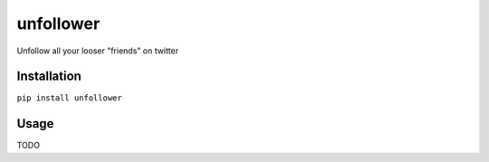 unfollower
====


Unfollow all your looser "friends" on twitter

Installation
------------

``pip install unfollower``


Usage
-----

TODO